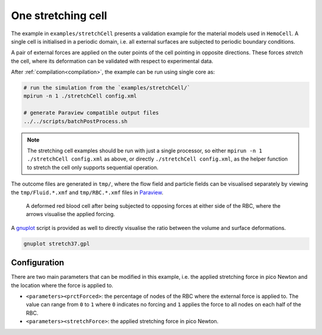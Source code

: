 One stretching cell
-------------------

The example in ``examples/stretchCell`` presents a validation example for the
material models used in ``HemoCell``. A single cell is initialised in a
periodic domain, i.e. all external surfaces are subjected to periodic boundary
conditions.

A pair of external forces are applied on the outer points of the cell pointing
in opposite directions. These forces *stretch* the cell, where its deformation
can be validated with respect to experimental data.

After :ref:`compilation<compilation>`, the example can be run using single core as:

.. code::

   # run the simulation from the `examples/stretchCell/`
   mpirun -n 1 ./stretchCell config.xml

   # generate Paraview compatible output files
   ../../scripts/batchPostProcess.sh

.. note::
   The stretching cell examples should be run with just a single processor, so
   either ``mpirun -n 1 ./stretchCell config.xml`` as above, or directly
   ``./stretchCell config.xml``, as the helper function to stretch the cell only
   supports sequential operation.

The outcome files are generated in ``tmp/``, where the flow field and particle
fields can be visualised separately by viewing the ``tmp/Fluid.*.xmf`` and
``tmp/RBC.*.xmf`` files in `Paraview`_.

.. figure:: ../_static/cases/one-stretched-cell.png
   :alt: A cell subjected to stretching forces.
   :align: center
   :figwidth: 90%

   A deformed red blood cell after being subjected to opposing forces at either
   side of the RBC, where the arrows visualise the applied forcing.

A `gnuplot`_ script is provided as well to directly visualise the ratio between
the volume and surface deformations.

.. code::

   gnuplot stretch37.gpl

Configuration
=============

There are two main parameters that can be modified in this example, i.e. the
applied stretching force in pico Newton and the location where the force is
applied to.

* ``<parameters><prctForced>``: the percentage of nodes of the RBC where the
  external force is applied to. The value can range from ``0`` to ``1`` where
  ``0`` indicates no forcing and ``1`` applies the force to all nodes on each
  half of the RBC.

* ``<parameters><stretchForce>``: the applied stretching force in pico Newton.

.. _Paraview: https://www.paraview.org/
.. _gnuplot: http://www.gnuplot.info/
